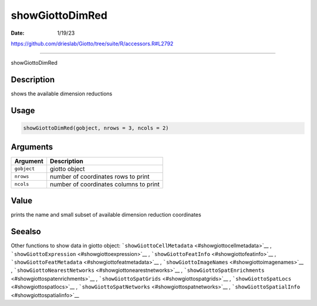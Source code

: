 ================
showGiottoDimRed
================

:Date: 1/19/23

https://github.com/drieslab/Giotto/tree/suite/R/accessors.R#L2792



====================

showGiottoDimRed

Description
-----------

shows the available dimension reductions

Usage
-----

.. code:: r

   showGiottoDimRed(gobject, nrows = 3, ncols = 2)

Arguments
---------

=========== ======================================
Argument    Description
=========== ======================================
``gobject`` giotto object
``nrows``   number of coordinates rows to print
``ncols``   number of coordinates columns to print
=========== ======================================

Value
-----

prints the name and small subset of available dimension reduction
coordinates

Seealso
-------

Other functions to show data in giotto object:
```showGiottoCellMetadata`` <#showgiottocellmetadata>`__ ,
```showGiottoExpression`` <#showgiottoexpression>`__ ,
```showGiottoFeatInfo`` <#showgiottofeatinfo>`__ ,
```showGiottoFeatMetadata`` <#showgiottofeatmetadata>`__ ,
```showGiottoImageNames`` <#showgiottoimagenames>`__ ,
```showGiottoNearestNetworks`` <#showgiottonearestnetworks>`__ ,
```showGiottoSpatEnrichments`` <#showgiottospatenrichments>`__ ,
```showGiottoSpatGrids`` <#showgiottospatgrids>`__ ,
```showGiottoSpatLocs`` <#showgiottospatlocs>`__ ,
```showGiottoSpatNetworks`` <#showgiottospatnetworks>`__ ,
```showGiottoSpatialInfo`` <#showgiottospatialinfo>`__
